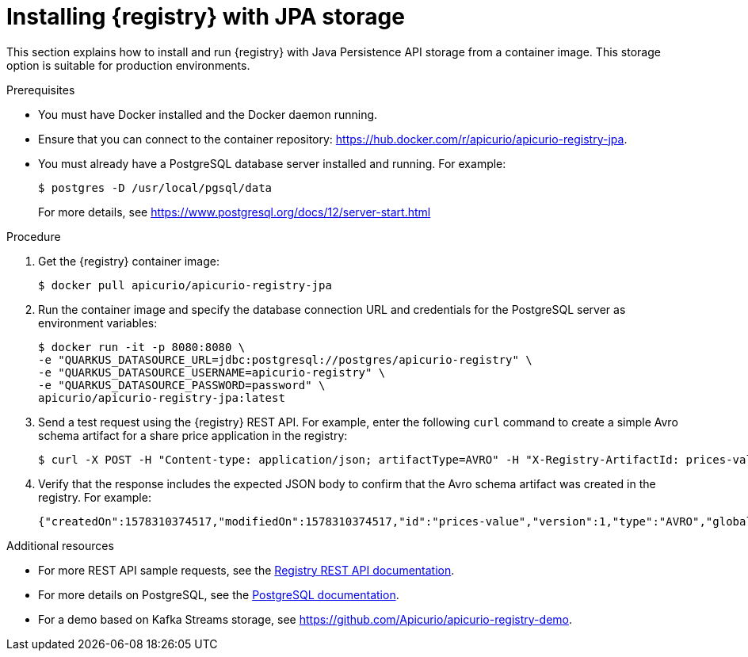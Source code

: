 // Metadata created by nebel
// ParentAssemblies: assemblies/getting-started/as_installing-the-registry.adoc

[id="installing-registry-jpa-storage"]
= Installing {registry} with JPA storage

This section explains how to install and run {registry} with Java Persistence API storage from a container image. This storage option is suitable for production environments.

.Prerequisites

* You must have Docker installed and the Docker daemon running.
* Ensure that you can connect to the container repository: https://hub.docker.com/r/apicurio/apicurio-registry-jpa. 
* You must already have a PostgreSQL database server installed and running. For example: 
+
[source,bash]
----
$ postgres -D /usr/local/pgsql/data
----
+
For more details, see https://www.postgresql.org/docs/12/server-start.html

.Procedure
. Get the {registry} container image:
+
[source,bash]
----
$ docker pull apicurio/apicurio-registry-jpa
----
. Run the container image and specify the database connection URL and credentials for the PostgreSQL server as environment variables: 
+
[source,bash]
----
$ docker run -it -p 8080:8080 \   
-e "QUARKUS_DATASOURCE_URL=jdbc:postgresql://postgres/apicurio-registry" \
-e "QUARKUS_DATASOURCE_USERNAME=apicurio-registry" \
-e "QUARKUS_DATASOURCE_PASSWORD=password" \
apicurio/apicurio-registry-jpa:latest
----

. Send a test request using the {registry} REST API. For example, enter the following `curl` command to create a simple Avro schema artifact for a share price application in the registry:
+
[source,bash]
----
$ curl -X POST -H "Content-type: application/json; artifactType=AVRO" -H "X-Registry-ArtifactId: prices-value" --data '{"type":"record","name":"price","namespace":"com.example","fields":[{"name":"symbol","type":"string"},{"name":"price","type":"string"}]}' http://localhost:8080/artifacts
----
. Verify that the response includes the expected JSON body to confirm that the Avro schema artifact was created in the registry. For example:
+
[source,bash]
----
{"createdOn":1578310374517,"modifiedOn":1578310374517,"id":"prices-value","version":1,"type":"AVRO","globalId":8}
----

.Additional resources
* For more REST API sample requests, see the link:files/registry-rest-api.htm[Registry REST API documentation].
* For more details on PostgreSQL, see the link:https://www.postgresql.org/docs/12/index.html[PostgreSQL documentation].
* For a demo based on Kafka Streams storage, see link:https://github.com/Apicurio/apicurio-registry-demo[].

